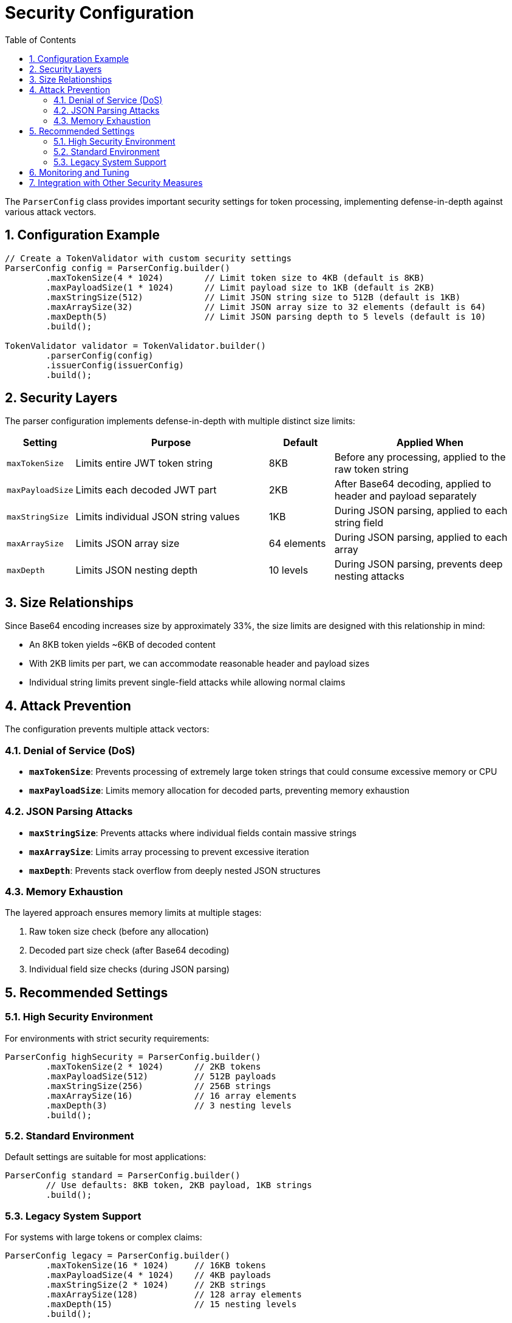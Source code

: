 = Security Configuration
:toc: left
:toclevels: 3
:source-highlighter: highlight.js
:toc-title: Table of Contents
:sectnums:


The `ParserConfig` class provides important security settings for token processing, implementing defense-in-depth against various attack vectors.

== Configuration Example

[source,java]
----
// Create a TokenValidator with custom security settings
ParserConfig config = ParserConfig.builder()
        .maxTokenSize(4 * 1024)        // Limit token size to 4KB (default is 8KB)
        .maxPayloadSize(1 * 1024)      // Limit payload size to 1KB (default is 2KB)
        .maxStringSize(512)            // Limit JSON string size to 512B (default is 1KB)
        .maxArraySize(32)              // Limit JSON array size to 32 elements (default is 64)
        .maxDepth(5)                   // Limit JSON parsing depth to 5 levels (default is 10)
        .build();

TokenValidator validator = TokenValidator.builder()
        .parserConfig(config)
        .issuerConfig(issuerConfig)
        .build();
----

== Security Layers

The parser configuration implements defense-in-depth with multiple distinct size limits:

[cols="1,3,1,3"]
|===
|Setting |Purpose |Default |Applied When

|`maxTokenSize`
|Limits entire JWT token string
|8KB
|Before any processing, applied to the raw token string

|`maxPayloadSize`
|Limits each decoded JWT part
|2KB
|After Base64 decoding, applied to header and payload separately

|`maxStringSize`
|Limits individual JSON string values
|1KB
|During JSON parsing, applied to each string field

|`maxArraySize`
|Limits JSON array size
|64 elements
|During JSON parsing, applied to each array

|`maxDepth`
|Limits JSON nesting depth
|10 levels
|During JSON parsing, prevents deep nesting attacks
|===

== Size Relationships

Since Base64 encoding increases size by approximately 33%, the size limits are designed with this relationship in mind:

* An 8KB token yields ~6KB of decoded content
* With 2KB limits per part, we can accommodate reasonable header and payload sizes
* Individual string limits prevent single-field attacks while allowing normal claims

== Attack Prevention

The configuration prevents multiple attack vectors:

=== Denial of Service (DoS)

* **`maxTokenSize`**: Prevents processing of extremely large token strings that could consume excessive memory or CPU
* **`maxPayloadSize`**: Limits memory allocation for decoded parts, preventing memory exhaustion

=== JSON Parsing Attacks

* **`maxStringSize`**: Prevents attacks where individual fields contain massive strings
* **`maxArraySize`**: Limits array processing to prevent excessive iteration
* **`maxDepth`**: Prevents stack overflow from deeply nested JSON structures

=== Memory Exhaustion

The layered approach ensures memory limits at multiple stages:

1. Raw token size check (before any allocation)
2. Decoded part size check (after Base64 decoding)
3. Individual field size checks (during JSON parsing)

== Recommended Settings

=== High Security Environment

For environments with strict security requirements:

[source,java]
----
ParserConfig highSecurity = ParserConfig.builder()
        .maxTokenSize(2 * 1024)      // 2KB tokens
        .maxPayloadSize(512)         // 512B payloads
        .maxStringSize(256)          // 256B strings
        .maxArraySize(16)            // 16 array elements
        .maxDepth(3)                 // 3 nesting levels
        .build();
----

=== Standard Environment

Default settings are suitable for most applications:

[source,java]
----
ParserConfig standard = ParserConfig.builder()
        // Use defaults: 8KB token, 2KB payload, 1KB strings
        .build();
----

=== Legacy System Support

For systems with large tokens or complex claims:

[source,java]
----
ParserConfig legacy = ParserConfig.builder()
        .maxTokenSize(16 * 1024)     // 16KB tokens
        .maxPayloadSize(4 * 1024)    // 4KB payloads
        .maxStringSize(2 * 1024)     // 2KB strings
        .maxArraySize(128)           // 128 array elements
        .maxDepth(15)                // 15 nesting levels
        .build();
----

== Monitoring and Tuning

When tokens are rejected due to size limits, the library logs detailed error messages indicating which limit was exceeded. Monitor these errors to tune your configuration:

1. Start with default settings
2. Monitor for size-related validation errors
3. Adjust specific limits based on actual token characteristics
4. Balance security requirements with operational needs

== Integration with Other Security Measures

The parser configuration works in conjunction with other security features:

* **Signature Validation**: Ensures token authenticity regardless of size
* **Claim Validation**: Validates token content after parsing
* **Issuer Validation**: Ensures tokens come from trusted sources
* **Expiration Checking**: Prevents replay of old tokens

These layers provide comprehensive protection against both technical attacks and business logic vulnerabilities.